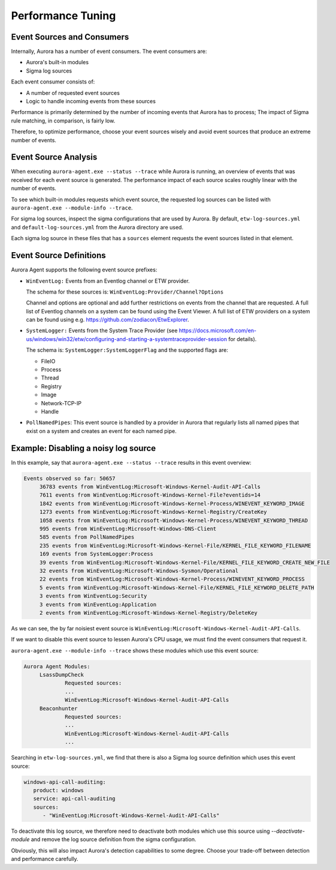 Performance Tuning
==================

Event Sources and Consumers
---------------------------
Internally, Aurora has a number of event consumers. The event consumers are: 

- Aurora's built-in modules
- Sigma log sources

Each event consumer consists of: 

- A number of requested event sources
- Logic to handle incoming events from these sources

Performance is primarily determined by the number of incoming events that Aurora has to process;
The impact of Sigma rule matching, in comparison, is fairly low.

Therefore, to optimize performance, choose your event sources wisely and avoid event sources that
produce an extreme number of events.

Event Source Analysis
---------------------

When executing ``aurora-agent.exe --status --trace`` while Aurora is running, an overview
of events that was received for each event source is generated. The performance impact of each source
scales roughly linear with the number of events.

To see which built-in modules requests which event source, the requested log sources can be listed with 
``aurora-agent.exe --module-info --trace``. 

For sigma log sources, inspect the sigma configurations that are used by Aurora. 
By default, ``etw-log-sources.yml`` and ``default-log-sources.yml`` from the Aurora directory are used.

Each sigma log source in these files that has a ``sources`` element requests the event sources listed
in that element.

Event Source Definitions
------------------------
Aurora Agent supports the following event source prefixes:

- ``WinEventLog:`` Events from an Eventlog channel or ETW provider. 

  The schema for these sources is: ``WinEventLog:Provider/Channel?Options``

  Channel and options are optional and add further restrictions on events from the channel that are
  requested.
  A full list of Eventlog channels on a system can be found using the Event Viewer. A full list of ETW providers on a system
  can be found using e.g. https://github.com/zodiacon/EtwExplorer.
- ``SystemLogger:`` Events from the System Trace Provider
  (see https://docs.microsoft.com/en-us/windows/win32/etw/configuring-and-starting-a-systemtraceprovider-session for details).

  The schema is: ``SystemLogger:SystemLoggerFlag`` and the supported flags are:

  - FileIO
  - Process
  - Thread
  - Registry
  - Image
  - Network-TCP-IP
  - Handle
- ``PollNamedPipes``: This event source is handled by a provider in Aurora that regularly lists all named pipes that exist on a system
  and creates an event for each named pipe.

Example: Disabling a noisy log source
-------------------------------------

In this example, say that ``aurora-agent.exe --status --trace`` results in this event overview:

.. code:: none

   Events observed so far: 50657
        36783 events from WinEventLog:Microsoft-Windows-Kernel-Audit-API-Calls
        7611 events from WinEventLog:Microsoft-Windows-Kernel-File?eventids=14
        1842 events from WinEventLog:Microsoft-Windows-Kernel-Process/WINEVENT_KEYWORD_IMAGE
        1273 events from WinEventLog:Microsoft-Windows-Kernel-Registry/CreateKey
        1058 events from WinEventLog:Microsoft-Windows-Kernel-Process/WINEVENT_KEYWORD_THREAD
        995 events from WinEventLog:Microsoft-Windows-DNS-Client
        585 events from PollNamedPipes
        235 events from WinEventLog:Microsoft-Windows-Kernel-File/KERNEL_FILE_KEYWORD_FILENAME
        169 events from SystemLogger:Process
        39 events from WinEventLog:Microsoft-Windows-Kernel-File/KERNEL_FILE_KEYWORD_CREATE_NEW_FILE
        32 events from WinEventLog:Microsoft-Windows-Sysmon/Operational
        22 events from WinEventLog:Microsoft-Windows-Kernel-Process/WINEVENT_KEYWORD_PROCESS
        5 events from WinEventLog:Microsoft-Windows-Kernel-File/KERNEL_FILE_KEYWORD_DELETE_PATH
        3 events from WinEventLog:Security
        3 events from WinEventLog:Application
        2 events from WinEventLog:Microsoft-Windows-Kernel-Registry/DeleteKey

As we can see, the by far noisiest event source is ``WinEventLog:Microsoft-Windows-Kernel-Audit-API-Calls``.

If we want to disable this event source to lessen Aurora's CPU usage, we must find the event consumers that request
it.

``aurora-agent.exe --module-info --trace`` shows these modules which use this event source:

.. code:: none

   Aurora Agent Modules:
        LsassDumpCheck
                Requested sources:
                ...
                WinEventLog:Microsoft-Windows-Kernel-Audit-API-Calls
        Beaconhunter
                Requested sources:
                ...
                WinEventLog:Microsoft-Windows-Kernel-Audit-API-Calls
                ...

Searching in ``etw-log-sources.yml``, we find that there is also a Sigma log source definition which uses this event source: 

.. code:: yaml

   windows-api-call-auditing:
      product: windows
      service: api-call-auditing
      sources:
         - "WinEventLog:Microsoft-Windows-Kernel-Audit-API-Calls"

To deactivate this log source, we therefore need to deactivate both modules which use this source using `--deactivate-module`
and remove the log source definition from the sigma configuration.

Obviously, this will also impact Aurora's detection capabilities to some degree. Choose your trade-off between detection
and performance carefully.
